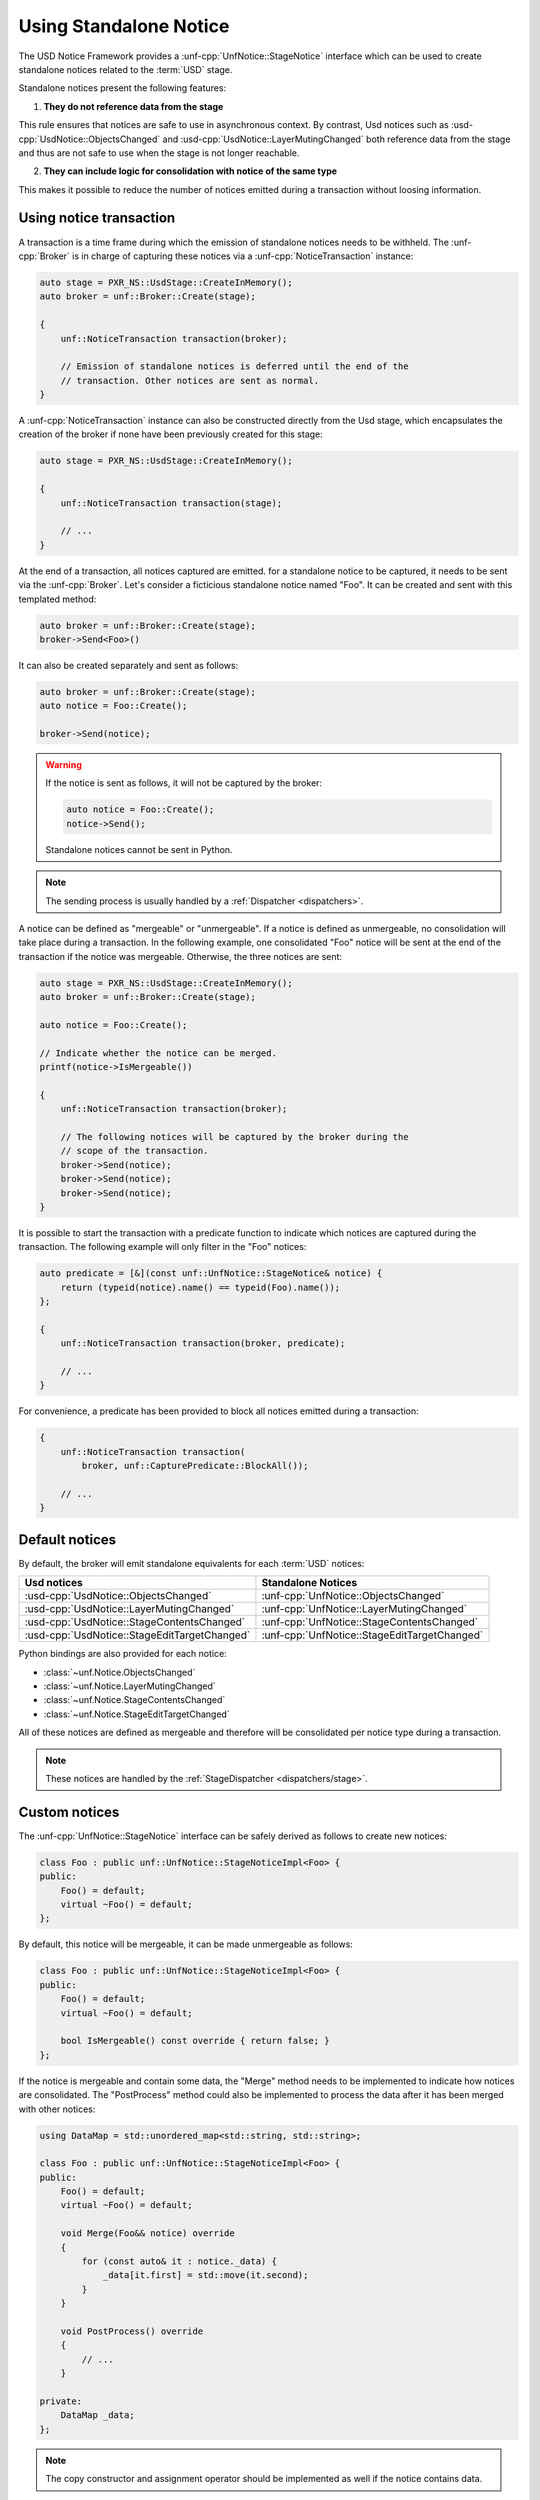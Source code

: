 .. _notices:

***********************
Using Standalone Notice
***********************

The USD Notice Framework provides a :unf-cpp:`UnfNotice::StageNotice` interface
which can be used to create standalone notices related to the :term:`USD` stage.

Standalone notices present the following features:

1. **They do not reference data from the stage**

This rule ensures that notices are safe to use in asynchronous context.
By contrast, Usd notices such as :usd-cpp:`UsdNotice::ObjectsChanged` and
:usd-cpp:`UsdNotice::LayerMutingChanged` both reference data from the stage and
thus are not safe to use when the stage is not longer reachable.

2. **They can include logic for consolidation with notice of the same type**

This makes it possible to reduce the number of notices emitted during a
transaction without loosing information.

.. _notices/transaction:

Using notice transaction
========================

A transaction is a time frame during which the emission of standalone notices
needs to be withheld. The :unf-cpp:`Broker` is in charge of capturing these
notices via a :unf-cpp:`NoticeTransaction` instance:

.. code-block:: cpp

    auto stage = PXR_NS::UsdStage::CreateInMemory();
    auto broker = unf::Broker::Create(stage);

    {
        unf::NoticeTransaction transaction(broker);

        // Emission of standalone notices is deferred until the end of the
        // transaction. Other notices are sent as normal.
    }

A :unf-cpp:`NoticeTransaction` instance can also be constructed directly from
the Usd stage, which encapsulates the creation of the broker if none have been
previously created for this stage:

.. code-block:: cpp

    auto stage = PXR_NS::UsdStage::CreateInMemory();

    {
        unf::NoticeTransaction transaction(stage);

        // ...
    }

At the end of a transaction, all notices captured are emitted. for a standalone
notice to be captured, it needs to be sent via the :unf-cpp:`Broker`. Let's
consider a ficticious standalone notice named "Foo". It can be created and sent
with this templated method:

.. code-block:: cpp

    auto broker = unf::Broker::Create(stage);
    broker->Send<Foo>()

It can also be created separately and sent as follows:

.. code-block:: cpp

    auto broker = unf::Broker::Create(stage);
    auto notice = Foo::Create();

    broker->Send(notice);

.. warning::

    If the notice is sent as follows, it will not be captured by the broker:

    .. code-block:: cpp

        auto notice = Foo::Create();
        notice->Send();

    Standalone notices cannot be sent in Python.

.. note::

    The sending process is usually handled by a :ref:`Dispatcher <dispatchers>`.

A notice can be defined as "mergeable" or "unmergeable". If a notice is defined
as unmergeable, no consolidation will take place during a transaction. In the
following example, one consolidated "Foo" notice will be sent at the end
of the transaction if the notice was mergeable. Otherwise, the three notices
are sent:

.. code-block:: cpp

    auto stage = PXR_NS::UsdStage::CreateInMemory();
    auto broker = unf::Broker::Create(stage);

    auto notice = Foo::Create();

    // Indicate whether the notice can be merged.
    printf(notice->IsMergeable())

    {
        unf::NoticeTransaction transaction(broker);

        // The following notices will be captured by the broker during the
        // scope of the transaction.
        broker->Send(notice);
        broker->Send(notice);
        broker->Send(notice);
    }

It is possible to start the transaction with a predicate function to indicate
which notices are captured during the transaction. The following example will
only filter in the "Foo" notices:

.. code-block:: cpp

    auto predicate = [&](const unf::UnfNotice::StageNotice& notice) {
        return (typeid(notice).name() == typeid(Foo).name());
    };

    {
        unf::NoticeTransaction transaction(broker, predicate);

        // ...
    }

For convenience, a predicate has been provided to block all notices emitted
during a transaction:

.. code-block:: cpp

    {
        unf::NoticeTransaction transaction(
            broker, unf::CapturePredicate::BlockAll());

        // ...
    }

.. _notices/default:

Default notices
===============

By default, the broker will emit standalone equivalents for each :term:`USD`
notices:

============================================= =============================================
Usd notices                                   Standalone Notices
============================================= =============================================
:usd-cpp:`UsdNotice::ObjectsChanged`          :unf-cpp:`UnfNotice::ObjectsChanged`
:usd-cpp:`UsdNotice::LayerMutingChanged`      :unf-cpp:`UnfNotice::LayerMutingChanged`
:usd-cpp:`UsdNotice::StageContentsChanged`    :unf-cpp:`UnfNotice::StageContentsChanged`
:usd-cpp:`UsdNotice::StageEditTargetChanged`  :unf-cpp:`UnfNotice::StageEditTargetChanged`
============================================= =============================================

Python bindings are also provided for each notice:

* :class:`~unf.Notice.ObjectsChanged`
* :class:`~unf.Notice.LayerMutingChanged`
* :class:`~unf.Notice.StageContentsChanged`
* :class:`~unf.Notice.StageEditTargetChanged`

All of these notices are defined as mergeable and therefore will be
consolidated per notice type during a transaction.

.. note::

    These notices are handled by the :ref:`StageDispatcher <dispatchers/stage>`.

.. _notices/custom:

Custom notices
==============

The :unf-cpp:`UnfNotice::StageNotice` interface can be safely derived as follows
to create new notices:

.. code-block:: cpp

    class Foo : public unf::UnfNotice::StageNoticeImpl<Foo> {
    public:
        Foo() = default;
        virtual ~Foo() = default;
    };

By default, this notice will be mergeable, it can be made unmergeable as
follows:

.. code-block:: cpp

    class Foo : public unf::UnfNotice::StageNoticeImpl<Foo> {
    public:
        Foo() = default;
        virtual ~Foo() = default;

        bool IsMergeable() const override { return false; }
    };

If the notice is mergeable and contain some data, the "Merge" method needs
to be implemented to indicate how notices are consolidated. The "PostProcess"
method could also be implemented to process the data after it has been merged
with other notices:

.. code-block:: cpp

    using DataMap = std::unordered_map<std::string, std::string>;

    class Foo : public unf::UnfNotice::StageNoticeImpl<Foo> {
    public:
        Foo() = default;
        virtual ~Foo() = default;

        void Merge(Foo&& notice) override
        {
            for (const auto& it : notice._data) {
                _data[it.first] = std::move(it.second);
            }
        }

        void PostProcess() override
        {
            // ...
        }

    private:
        DataMap _data;
    };


.. note::

    The copy constructor and assignment operator should be implemented as well
    if the notice contains data.

.. warning::

    Custom standalone notices cannot be implemented in Python.
